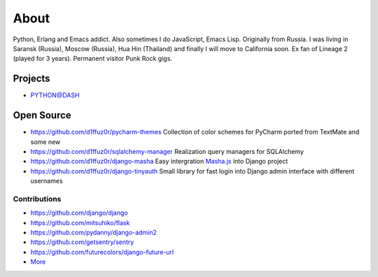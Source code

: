 About
#####

Python, Erlang and Emacs addict. Also sometimes I do JavaScript, Emacs Lisp. Originally from Russia. I was living in Saransk (Russia), Moscow (Russia), Hua Hin (Thailand) and
finally I will move to California soon. Ex fan of Lineage 2 (played for 3 years). Permanent visitor Punk Rock gigs.


Projects
--------

* `PYTHON@DASH`_


Open Source
-----------

* https://github.com/d1ffuz0r/pycharm-themes Collection of color schemes for PyCharm ported from TextMate and some new

* https://github.com/d1ffuz0r/sqlalchemy-manager Realization query managers for SQLAlchemy

* https://github.com/d1ffuz0r/django-masha Easy intergration Masha.js_ into Django project

* https://github.com/d1ffuz0r/django-tinyauth Small library for fast login into Django admin interface with different usernames


Contributions
=============

* https://github.com/django/django
* https://github.com/mitsuhiko/flask
* https://github.com/pydanny/django-admin2
* https://github.com/getsentry/sentry
* https://github.com/futurecolors/django-future-url
* More_


.. _PYTHON@DASH: http://python-dashapp.tk
.. _More: http://github.com/d1ffuz0r
.. _Masha.js: http://mashajs.com/index_eng.html
